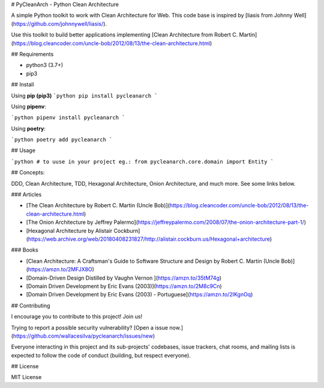 # PyCleanArch - Python Clean Architecture

A simple Python toolkit to work with Clean Architecture for Web. This code base is inspired by [liasis from Johnny Well](https://github.com/johnnywell/liasis/). 

Use this toolkit to build better applications implementing [Clean Architecture from Robert C. Martin](https://blog.cleancoder.com/uncle-bob/2012/08/13/the-clean-architecture.html)

## Requirements

- python3 (3.7+)
- pip3

## Install

Using **pip (pip3)**
```python
pip install pycleanarch
```

Using **pipenv**:

```python
pipenv install pycleanarch
```

Using **poetry**:

```python
poetry add pycleanarch
```

## Usage

```python
# to uuse in your project eg.:
from pycleanarch.core.domain import Entity
```

## Concepts:

DDD, Clean Architecture, TDD, Hexagonal Architecture, Onion Architecture, and much more. See some links below.

### Articles

- [The Clean Architecture by Robert C. Martin (Uncle Bob)](https://blog.cleancoder.com/uncle-bob/2012/08/13/the-clean-architecture.html)
- [The Onion Architecture by Jeffrey Palermo](https://jeffreypalermo.com/2008/07/the-onion-architecture-part-1/)
- [Hexagonal Architecture by Alistair Cockburn](https://web.archive.org/web/20180408231827/http://alistair.cockburn.us/Hexagonal+architecture)

### Books

- [Clean Architecture: A Craftsman's Guide to Software Structure and Design by Robert C. Martin (Uncle Bob)](https://amzn.to/2MFJX8O)
- [Domain-Driven Design Distilled by Vaughn Vernon ](https://amzn.to/35tM74g)
- [Domain Driven Development by Eric Evans (2003)](https://amzn.to/2M8c9Cn)
- [Domain Driven Development by Eric Evans (2003) - Portuguese](https://amzn.to/2IKgnOq)

## Contributing

I encourage you to contribute to this project! Join us!

Trying to report a possible security vulnerability? [Open a issue now.](https://github.com/wallacesilva/pycleanarch/issues/new)

Everyone interacting in this project and its sub-projects' codebases, issue trackers, chat rooms, and mailing lists is expected to follow the code of conduct (building, but respect everyone).

## License

MIT License


